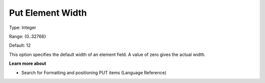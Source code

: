 

.. _Options_PUT_Options_-_Put_Element_Widt:


Put Element Width
=================



Type:	Integer	

Range:	{0..32766}	

Default:	12	



This option specifies the default width of an element field. A value of zero gives the actual width.



**Learn more about** 

*	 Search for Formatting and positioning PUT items (Language Reference)



